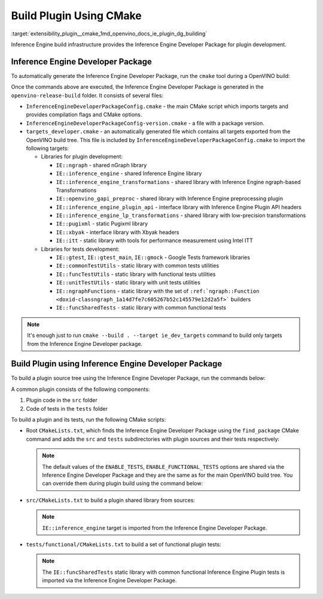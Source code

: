 .. index:: pair: page; Build Plugin with CMake
.. _extensibility_plugin__cmake:

.. meta::
   :description: Information on how to set Inference Engine build infrastructure
                 for plugin development.
   :keywords: Inference Engine build infrastructure, cmake, plugin development,
              Inference Engine Developer Package, OpenVINO, build plugin


Build Plugin Using CMake
==========================

:target:`extensibility_plugin__cmake_1md_openvino_docs_ie_plugin_dg_building` 

Inference Engine build infrastructure provides the Inference Engine Developer 
Package for plugin development.

Inference Engine Developer Package
~~~~~~~~~~~~~~~~~~~~~~~~~~~~~~~~~~

To automatically generate the Inference Engine Developer Package, run the 
``cmake`` tool during a OpenVINO build:

.. ref-code-block:: cpp

	$ mkdir openvino-release-build
	$ cd openvino-release-build
	$ cmake -DCMAKE_BUILD_TYPE=Release ../openvino

Once the commands above are executed, the Inference Engine Developer Package is 
generated in the ``openvino-release-build`` folder. It consists of several files:

* ``InferenceEngineDeveloperPackageConfig.cmake`` - the main CMake script which 
  imports targets and provides compilation flags and CMake options.

* ``InferenceEngineDeveloperPackageConfig-version.cmake`` - a file with a package version.

* ``targets_developer.cmake`` - an automatically generated file which contains 
  all targets exported from the OpenVINO build tree. This file is included by 
  ``InferenceEngineDeveloperPackageConfig.cmake`` to import the following targets:

  * Libraries for plugin development:

    * ``IE::ngraph`` - shared nGraph library

    * ``IE::inference_engine`` - shared Inference Engine library

    * ``IE::inference_engine_transformations`` - shared library with Inference 
      Engine ngraph-based Transformations

    * ``IE::openvino_gapi_preproc`` - shared library with Inference Engine 
      preprocessing plugin

    * ``IE::inference_engine_plugin_api`` - interface library with Inference 
      Engine Plugin API headers

    * ``IE::inference_engine_lp_transformations`` - shared library with 
      low-precision transformations

    * ``IE::pugixml`` - static Pugixml library

    * ``IE::xbyak`` - interface library with Xbyak headers

    * ``IE::itt`` - static library with tools for performance measurement using 
      Intel ITT

  * Libraries for tests development:

    * ``IE::gtest``, ``IE::gtest_main``, ``IE::gmock`` - Google Tests framework 
      libraries

    * ``IE::commonTestUtils`` - static library with common tests utilities

    * ``IE::funcTestUtils`` - static library with functional tests utilities

    * ``IE::unitTestUtils`` - static library with unit tests utilities

    * ``IE::ngraphFunctions`` - static library with the set of 
      ``:ref:`ngraph::Function <doxid-classngraph_1a14d7fe7c605267b52c145579e12d2a5f>``` builders

    * ``IE::funcSharedTests`` - static library with common functional tests

.. note::
   It's enough just to run ``cmake --build . --target ie_dev_targets`` 
   command to build only targets from the Inference Engine Developer package.

Build Plugin using Inference Engine Developer Package
~~~~~~~~~~~~~~~~~~~~~~~~~~~~~~~~~~~~~~~~~~~~~~~~~~~~~

To build a plugin source tree using the Inference Engine Developer Package, run 
the commands below:

.. ref-code-block:: cpp

   $ mkdir template-plugin-release-build
   $ cd template-plugin-release-build
   $ cmake -DInferenceEngineDeveloperPackage_DIR=../openvino-release-build ../template-plugin

A common plugin consists of the following components:

#. Plugin code in the ``src`` folder

#. Code of tests in the ``tests`` folder

To build a plugin and its tests, run the following CMake scripts:

* Root ``CMakeLists.txt``, which finds the Inference Engine Developer Package 
  using the ``find_package`` CMake command and adds the ``src`` and ``tests`` 
  subdirectories with plugin sources and their tests respectively:

  .. ref-code-block:: cpp

     cmake_minimum_required(VERSION 3.13)

     project(OpenVINOTemplatePlugin)

     set(TEMPLATE_PLUGIN_SOURCE_DIR ${OpenVINOTemplatePlugin_SOURCE_DIR})

     find_package(OpenVINODeveloperPackage REQUIRED)

     if(CMAKE_COMPILER_IS_GNUCXX)
         ov_add_compiler_flags(-Wall)
     endif()

     add_subdirectory(src)

     if(ENABLE_TESTS)
         include(CTest)
         enable_testing()

         if(ENABLE_FUNCTIONAL_TESTS)
             add_subdirectory(tests/functional)
         endif()
     endif()

  .. note:: The default values of the ``ENABLE_TESTS``, ``ENABLE_FUNCTIONAL_TESTS`` 
     options are shared via the Inference Engine Developer Package and they are 
     the same as for the main OpenVINO build tree. You can override them during plugin 
     build using the command below:

  .. ref-code-block:: cpp

     $ cmake -DENABLE_FUNCTIONAL_TESTS=OFF -DInferenceEngineDeveloperPackage_DIR=../openvino-release-build ../template-plugin

* ``src/CMakeLists.txt`` to build a plugin shared library from sources:

  .. ref-code-block:: cpp

     set(TARGET_NAME "openvino_template_plugin")

     file(GLOB_RECURSE SOURCES ${CMAKE_CURRENT_SOURCE_DIR}/\*.cpp)
     file(GLOB_RECURSE HEADERS ${CMAKE_CURRENT_SOURCE_DIR}/\*.hpp)

     if (NOT ENABLE_TEMPLATE_REGISTRATION)
         # Skip install and registration of template component
         set(skip_plugin SKIP_INSTALL SKIP_REGISTRATION)
     endif()

     # adds a shared library with plugin
     ov_add_plugin(NAME ${TARGET_NAME}
                   DEVICE_NAME "TEMPLATE"
                   SOURCES ${SOURCES} ${HEADERS}
                   ${skip_plugin}
                   VERSION_DEFINES_FOR template_plugin.cpp
                   ADD_CLANG_FORMAT)

     # Enable support of CC for the plugin
     ov_mark_target_as_cc(${TARGET_NAME})

     target_include_directories(${TARGET_NAME} PRIVATE
         "${CMAKE_CURRENT_SOURCE_DIR}"
         "${TEMPLATE_PLUGIN_SOURCE_DIR}/include")

     # link common Inference Engine libraries
     target_link_libraries(${TARGET_NAME} PRIVATE
         interpreter_backend
         openvino::ngraph_reference)

     set_target_properties(${TARGET_NAME} PROPERTIES INTERPROCEDURAL_OPTIMIZATION_RELEASE ${ENABLE_LTO})

     if (ENABLE_TEMPLATE_REGISTRATION)
         # Update the plugins.xml file
         ov_register_plugins(MAIN_TARGET ${TARGET_NAME})
     endif()

  .. note:: ``IE::inference_engine`` target is imported from the Inference Engine 
     Developer Package.

* ``tests/functional/CMakeLists.txt`` to build a set of functional plugin tests:

  .. ref-code-block:: cpp

     set(TARGET_NAME ov_template_func_tests)

     ov_add_test_target(
             NAME ${TARGET_NAME}
             ROOT ${CMAKE_CURRENT_SOURCE_DIR}
             DEPENDENCIES
                 openvino_template_plugin
             LINK_LIBRARIES
                 openvino::funcSharedTests
             INCLUDES
                 "${TEMPLATE_PLUGIN_SOURCE_DIR}/include"
                 "${CMAKE_CURRENT_SOURCE_DIR}/op_reference"
             # ADD_CPPLINT
             LABELS
                 TEMPLATE
     )

     if(ENABLE_HETERO)
         add_dependencies(${TARGET_NAME} openvino_hetero_plugin)
     endif()

     find_package(OpenCV QUIET COMPONENTS core imgproc)

     if(OpenCV_FOUND)
         message("-- Reference preprocessing: OpenCV tests are enabled")
         target_compile_definitions(${TARGET_NAME} PRIVATE OPENCV_TEMPLATE_TESTS)
         target_link_libraries(${TARGET_NAME} PRIVATE opencv_imgproc opencv_core)
     else()
         message("-- Reference preprocessing: OpenCV tests are disabled")
     endif()

  .. note:: The ``IE::funcSharedTests`` static library with common functional 
     Inference Engine Plugin tests is imported via the Inference Engine Developer Package.
